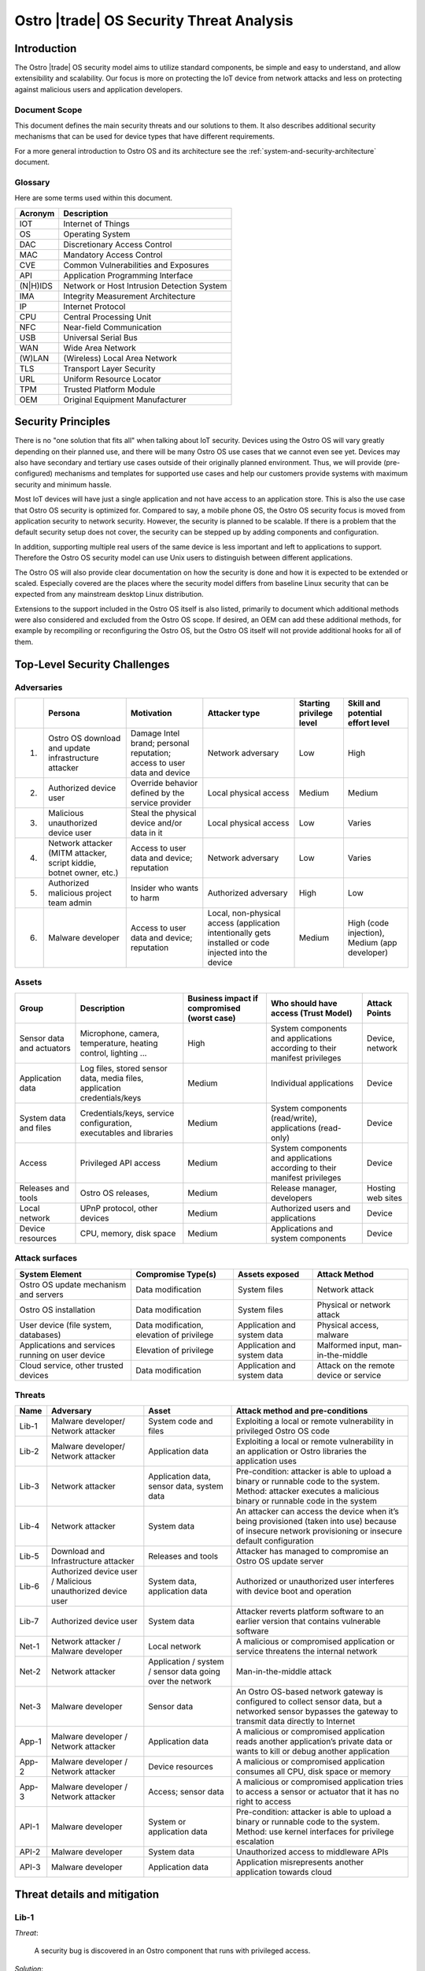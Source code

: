 .. _security-threat-analysis:

Ostro |trade| OS Security Threat Analysis
##########################################

Introduction
============

The Ostro |trade| OS security model aims to utilize standard components,
be simple and easy to understand, and allow extensibility and
scalability. Our focus is more
on protecting the IoT device from network attacks and less on
protecting against malicious users and application developers.

Document Scope
--------------

This document defines the main security threats and our solutions to
them. It also describes additional security mechanisms that can be
used for device types that have different requirements.

For a more general introduction to Ostro OS and its architecture see
the :ref:`system-and-security-architecture` document.


Glossary
--------

Here are some terms used within this document.

========== =============================================
 Acronym   Description
========== =============================================
IOT        Internet of Things
OS         Operating System
DAC        Discretionary Access Control
MAC        Mandatory Access Control
CVE        Common Vulnerabilities and Exposures
API        Application Programming Interface
(N|H)IDS   Network or Host Intrusion Detection System
IMA        Integrity Measurement Architecture
IP         Internet Protocol
CPU        Central Processing Unit
NFC        Near-field Communication
USB        Universal Serial Bus
WAN        Wide Area Network
(W)LAN     (Wireless) Local Area Network
TLS        Transport Layer Security
URL        Uniform Resource Locator
TPM        Trusted Platform Module
OEM        Original Equipment Manufacturer
========== =============================================

Security Principles
===================

There is no "one
solution that fits all" when talking about IoT security. 
Devices using the Ostro OS will vary greatly depending on their 
planned use, and there
will be many Ostro OS use cases that we cannot even see yet. 
Devices may also have secondary and tertiary use cases outside of their
originally planned environment. Thus, we will provide
(pre-configured) mechanisms and templates for supported use cases and
help our customers provide systems with maximum security
and minimum hassle.

Most IoT devices will have just a single application and not have
access to an application store. This is also the use case that Ostro OS
security is optimized for. Compared to say, a mobile phone OS, the
Ostro OS security focus is moved from application security to network
security. However, the security is planned to be scalable. If there is
a problem that the default security setup does not cover, the security
can be stepped up by adding components and configuration.

In addition, supporting multiple real users of the same device is less
important and left to applications to support. Therefore the Ostro OS security
model can use Unix users to distinguish between different
applications.

The Ostro OS will also provide clear documentation on how the security is
done and how it is expected to be extended or scaled. Especially
covered are the places where the security model differs from baseline
Linux security that can be expected from any mainstream desktop Linux
distribution.

Extensions to the support included in the
Ostro OS itself is also listed, primarily to document which additional
methods were also considered and excluded from the Ostro OS scope. If
desired, an OEM can add these additional methods, for example by
recompiling or reconfiguring the Ostro OS, but the Ostro OS itself will not provide
additional hooks for all of them.


Top-Level Security Challenges
=============================

Adversaries
-----------

..
  First column is necessary because the first column in a simple table may only have one line,
  and "Persona" is typically too long.

======= ================== ======================= ====================== ========== ==============
\       Persona            Motivation              Attacker type          Starting   Skill and
                                                                          privilege  potential
                                                                          level      effort level
======= ================== ======================= ====================== ========== ==============
1.      Ostro OS           Damage Intel            Network adversary      Low        High
        download and       brand;
        update             personal
        infrastructure     reputation;
        attacker           access to user
                           data and device
2.      Authorized device  Override behavior       Local physical access  Medium     Medium
        user               defined by the
                           service provider
3.      Malicious          Steal the physical      Local physical access  Low        Varies
        unauthorized       device and/or data in
        device user        it
4.      Network attacker   Access to user data     Network adversary      Low        Varies
        (MITM attacker,    and device;
        script kiddie,     reputation
        botnet owner,
        etc.)
5.      Authorized         Insider who wants to    Authorized adversary   High       Low
        malicious project  harm
        team admin
6.      Malware developer  Access to user data     Local, non-physical    Medium     High (code
                           and device; reputation  access (application               injection),
                                                   intentionally gets                Medium (app
                                                   installed or code                 developer)
                                                   injected into the
                                                   device
======= ================== ======================= ====================== ========== ==============

Assets
------

========================== ====================== ============= ==================================== =============
Group                      Description            Business      Who should have access (Trust Model) Attack Points
                                                  impact if
                                                  compromised
                                                  (worst case)
========================== ====================== ============= ==================================== =============
Sensor data and actuators  Microphone, camera,    High          System components and applications   Device,
                           temperature, heating                 according to their manifest          network
                           control, lighting ...                privileges

Application data           Log files, stored      Medium        Individual applications              Device
                           sensor data, media
                           files, application
                           credentials/keys
System data and files      Credentials/keys,      Medium        System components (read/write),      Device
                           service configuration,               applications (read-only)
                           executables and
                           libraries
Access                     Privileged API         Medium        System components and applications   Device
                           access                               according to their manifest
                                                                privileges
Releases and tools         Ostro OS releases,     Medium        Release manager, developers          Hosting
                                                                                                     web sites
Local network              UPnP protocol,         Medium        Authorized users and applications    Device
                           other devices
Device resources           CPU, memory, disk      Medium        Applications and system components   Device
                           space
========================== ====================== ============= ==================================== =============

Attack surfaces
---------------

================================================ ============================ =================== =================
System Element                                   Compromise Type(s)           Assets exposed      Attack Method
================================================ ============================ =================== =================
Ostro OS update mechanism and servers            Data modification            System files        Network attack
Ostro OS installation                            Data modification            System files        Physical or
                                                                                                  network attack
User device (file system, databases)             Data modification,           Application and     Physical access,
                                                 elevation of privilege       system data         malware
Applications and services running on user device Elevation of privilege       Application and     Malformed input,
                                                                              system data         man-in-the-middle
Cloud service, other trusted devices             Data modification            Application and     Attack on the
                                                                              system data         remote device
                                                                                                  or service
================================================ ============================ =================== =================

Threats
-------

===== ================== ===================== ======================================================================
Name  Adversary          Asset                 Attack method and pre-conditions
===== ================== ===================== ======================================================================
Lib-1 Malware developer/ System code and files Exploiting a local or remote vulnerability in privileged Ostro OS code
      Network attacker
Lib-2 Malware developer/ Application data      Exploiting a local or remote vulnerability in an application or
      Network attacker                         Ostro libraries the application uses

Lib-3 Network attacker   Application data,     Pre-condition: attacker is able to upload a binary or runnable code
                         sensor data, system   to the system. Method: attacker executes a malicious binary or
                         data                  runnable code in the system
Lib-4 Network attacker   System data           An attacker can access the device when it’s being provisioned
                                               (taken into use) because of insecure network provisioning or
                                               insecure default configuration
Lib-5 Download and       Releases and tools    Attacker has managed to compromise an Ostro OS update server
      Infrastructure
      attacker
Lib-6 Authorized device  System data,          Authorized or unauthorized user interferes with device boot and
      user / Malicious   application data      operation
      unauthorized
      device user
Lib-7 Authorized device  System data           Attacker reverts platform software to an earlier version that
      user                                     contains vulnerable software
Net-1 Network attacker / Local network         A malicious or compromised application or service threatens the
      Malware developer                        internal network
Net-2 Network attacker   Application / system  Man-in-the-middle attack
                         / sensor data going
                         over the network
Net-3 Malware developer  Sensor data           An Ostro OS-based network gateway is configured to collect sensor
                                               data, but a networked sensor bypasses the gateway to transmit
                                               data directly to Internet
App-1 Malware developer  Application data      A malicious or compromised application reads another application’s
      / Network                                private data or wants to kill or debug another application
      attacker
App-2 Malware developer  Device resources      A malicious or compromised application consumes all CPU, disk
      / Network                                space or memory
      attacker
App-3 Malware developer  Access; sensor data   A malicious or compromised application tries to access a sensor
      / Network                                or actuator that it has no right to access
      attacker
API-1 Malware developer  System or             Pre-condition: attacker is able to upload a binary or runnable code
                         application data      to the system. Method: use kernel interfaces for privilege
                                               escalation
API-2 Malware developer  System data           Unauthorized access to middleware APIs
API-3 Malware developer  Application data      Application misrepresents another application towards cloud
===== ================== ===================== ======================================================================

Threat details and mitigation
=============================

Lib-1
-----

*Threat*:

 A security bug is discovered in an Ostro component that runs with
 privileged access.

*Solution*:

 The most important thing is getting the security bug fix to the
 client devices as quickly as possible. We need to set up a
 process for tracking CVEs. If an upstream bug fix doesn’t get to
 oe-core or is otherwise delayed, we need to do the fix directly in the
 Ostro OS. The security fixes need to be communicated quickly to the
 customers, so that they will understand the real impact of the
 problem. The Ostro component selection should be partially based on
 the component security track record. This means we should avoid
 components with slow bug fix times or a history of security
 incidents, if possible.

 To mitigate the risk we should reduce the amount of privileged code
 that is run in the system. We should make sure that we are running a
 minimal configuration of a privileged service, disabling unused
 plugins and extensions and using a conservative service
 configuration. If possible, the system services should isolate the
 parts that need privileged access to a separate sub-component and run
 the rest of the service as user privileges. Systemd can be used to
 drop unneeded capabilities, thus limiting the potential damage. For
 services which don’t need admin capabilities, Systemd can also be
 configured to prevent service from accessing ``/home``, ``/root``, and
 ``/run/user`` by setting ``ProtectHome=true``, thus protecting user data. In
 addition, systemd ``ProtectSystem=full`` should be used to mount ``/usr``
 and ``/etc`` read-only when possible.

 Select the outward facing services carefully. Use well-tested
 libraries, have sensible configuration for services, pay attention to
 the security history, and try to write little custom code.

*Extensions*:

 Use a HIDS to detect intrusions in the system. An example of such a
 tool is Samhain (http://www.la-samhna.de/samhain/) or even IMA with
 log file monitoring. In case of a detected intrusion, reboot the
 device to a predefined fault target, which can for example restore
 the device to factory settings or alert the user.

 Use systemd’s support for service-private ``/tmp`` directory.

 Investigate Yocto Project support for various build-time security mechanisms,
 such as position-independent executables, FORTIFY_SOURCE, address
 space layout randomization, and glibc heap protector. Allow these to
 be turned on or off, depending on the performance characteristics of
 the system in development.

 Use MAC for giving system services more fine-grained access to system
 files.

 Test the selected Ostro OS network services with fuzzing and static
 analysis to find the bugs.

Lib-2
-----

*Threat*:

 An application needs to provide services to the network, opening an
 attack channel to the system.

*Solution*:

 To prevent the attack, limit access to services with a firewall. This
 allows the system administrator to make it possible to connect to the
 system by only a limited IP address range, for example. Limit what
 the applications can do by using access control mechanisms, such as
 Unix groups, for accessing platform features.

Lib-3
-----

*Threat*:

 Attacker is able to upload a binary or runnable code to the system.

*Solution*:

 Mount root filesystem read-only to prevent easy installation of
 malicious binaries there. Set the data partition and tmpfs to have a
 noexec flag. Use code signing (IMA) to verify binaries.

 For interpreted languages the situation is bit more
 complex. Interpreted languages are not affected by noexec, since the
 interpreter will generally reside in the root filesystem. They need
 to do the required changes inside the interpreter, so that running
 unsigned scripts is not allowed. The script signatures must be
 checked by the runtime. Especially code downloaded from Internet (by
 importing it directly or downloading it from the script) must not be
 ever run if a corresponding cryptographic signature does not
 validate.

Lib-4
-----

*Threat*:

 An attacker can access the device running the Ostro OS when it’s being provisioned
 (taken into use) because of insecure network provisioning or insecure
 default configuration.

*Solution*:

 Support key management through USB and NFC physical access
 methods. This can be done by providing first-boot network
 configuration authentication by using the URL returned by NFC. URL
 parameters contain the authentication token. For provisioning by
 starting the device in WLAN access point mode, use a generated
 device-unique key, which is provided as string or QR-code.

*Extensions*:

 The configuration can also be pulled from a pre-configured cloud
 service using a special token that is added to the device during
 production and is accessible from software.

Lib-5
-----

*Threat*:

 Attacker has managed to compromise an Ostro OS update server.

*Solution*:

 Clear Linux\* update mechanism (also used by the Ostro OS) signs each file, so updater sees if the
 files have been tampered with.

*Extensions*:

 Notification mechanism. If swupd is used wrapped in Soletta, it will
 report back to the caller about the error. The caller must then
 notify the user or do other appropriate actions based on
 preconfigured policies, such as changing the update mirror.

Lib-6
-----

*Threat*:

 Authorized or unauthorized user interferes with device boot and
 operation.

*Solution*:

 Secure Boot

Lib-7
-----

*Threat*:

 Attacker reverts platform software to an earlier version that
 contains vulnerable software.

*Solution*:

 Software update must not allow going backward in version numbers. In
 case of factory reset, the device should attempt to upgrade itself to
 the latest version available before exposing services to the network.

Net-1
-----

*Threat*:

 A malicious or compromised application threatens the internal network.

*Solution*:

 Use a firewall to filter access to the network. It’s possible to tag
 IP packets belonging to a certain user (iptables --uid-owner
 $UID). Configure firewall to give the application access only to the
 IP ranges that it needs to access. If the application runs in a
 container, the application will have a virtual interface in the
 container and the host can control routing packets from the interface
 with the firewall.

 systemd’s ``PrivateNetwork=yes`` can completely disable network access
 when it is not needed.

*Extensions*:

 Use MAC-based network labeling.

Net-2
-----

*Threat*:

 Attacker is disguised as a trusted resource outside the device running the Ostro OS.

*Solution*:

 Support DNSSEC to avoid cache poisoning and man-in-the-middle
 attacks. Utilize TLS 1.2 and device side certificates, and include
 support for client certificates. Support OAuth, Kerberos 5 and other
 multi-party authentication and authorization mechanisms.

 Certificate management (including certificate revocation) needs to be
 supported.

*Extensions*:

 Have a notification mechanism to tell the user when a remote
 certificate issue is found. Define customizable policies on what to
 do in this case.

Net-3
-----

*Threat*:

 An Ostro OS-based network gateway is configured to collect sensor data,
 but a networked sensor bypasses the gateway to transmit data directly
 to Internet.

*Solution*:

 Proper sensor provisioning helps to prevent accidental sending of
 data to the network. The Ostro OS is not by default preventing sensors from
 accessing the Internet.

*Extensions*:

 Configure firewall to block access of certain protocols that are
 often used to access IoT services (CoAP, MQTT). Prevent access to the
 data gathering addresses of well-known cloud services. Note that if
 legitimate non-whitelisted traffic from the private network is
 supposed to go to Internet, it’s not feasible to completely solve the
 issue.

App-1
-----

*Threat*:

 A malicious application reads another application’s private data. A
 malicious application wants to kill, debug or manipulate another
 application.

*Solution*:

 Applications run under different Unix IDs.

 Containers separate applications.

*Extensions*:

 Smack as MAC can prevent accidental sharing of data between
 applications (incorrect protection bits).

 Applications can share data with each other by belonging to a
 suitable sharing group (such as “media”). Users belonging to that
 groups can read and write to a directory in a shared
 area. Applications wishing to share more between each other must be
 started as the same user, which enables them to access each other’s
 data in the application data directory. If two applications want to
 share data and be containerized, they need to come from the same
 package (have a common manifest).

App-2
-----

*Threat*:

 A malicious or compromised application consumes all CPU, disk space
 or memory.

*Solution*:

 During root file system creation, reserve some disk space for root to
 use. If applications are run inside containers, set reasonable CPU
 and memory limits for the container using cgroups.

*Extensions*:

 Support quotas for user disk space limiting.

App-3
-----

*Threat*:

 A malicious or compromised application tries to access a sensor or
 actuator that it has no right to access.

*Solution*:

 For local sensors, use DAC groups for controlling access to files
 in ``/dev`` and ``sysfs``. Configure Udev to set proper owners, groups and
 permissions to the files controlling kernel access to local sensors,
 such as ``/sys/class/gpio``.

 For remote sensors, use Soletta to access the sensors. OIC defines a
 security model which Soletta implements. The application can use
 Soletta features for secure provisioning of sensors. For more complex
 authentication needs, applications need to carry the burden by having
 authorization mechanism such as a certificate for accessing
 preconfigured sensors.

*Extensions*:

 More remote sensor security models can be implemented by adding support for them to Soletta.

API-1
-----

*Threat*:

 Unauthorized access to kernel APIs, for example for privilege escalation.

*Solution*:

 DAC for ``sysfs`` and ``/dev`` files.

*Extensions*:

 Use seccomp from manifest / systemd service files.


API-2
-----

*Threat*:

 Unauthorized access to middleware APIs to trigger actions (like
 system shutdown) or access information (status signals, queries).

*Solution*:

 Traditional DAC-based D-Bus access management. Disable unused (or
 unusable) system services.

*Extensions*:

 Patch upstream services depending on PolicyKit or shim that emulates
 PolicyKit (for example, based on Cynara).

API-3
-----

*Threat*:

 Application misrepresents another application towards cloud by
 stealing or guessing the information needed by the authorized
 application to identify itself.

*Solution*:

 Offer a secure storage mechanism that applications can use, for
 example gSSO or a TPM.

Threats and Attack Vectors Out of Scope for Ostro OS 1.0 Release
================================================================

* external DoS
* attack from compromised cloud (actuation, configuration, …)
* malicious activity in local network
* preventing access to the update server
* unauthorized upload of private data
* sensor DoS
* unauthorized access to sensor (on server/sensor side)
* attack using malicious data from a compromised sensor
